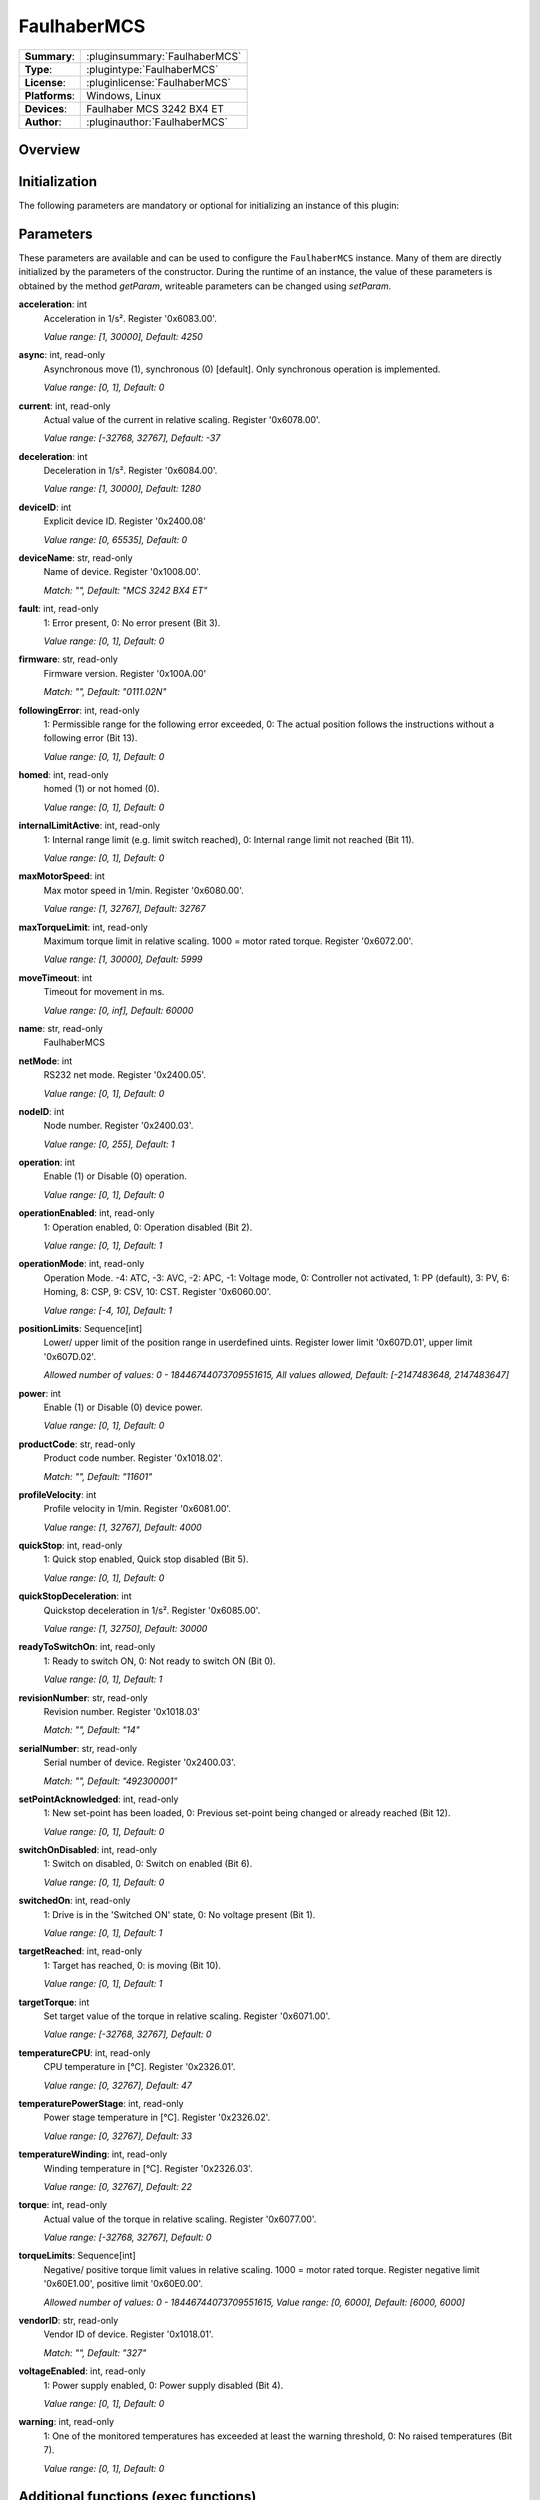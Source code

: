 ===================
 FaulhaberMCS
===================

=============== ========================================================================================================
**Summary**:    :pluginsummary:`FaulhaberMCS`
**Type**:       :plugintype:`FaulhaberMCS`
**License**:    :pluginlicense:`FaulhaberMCS`
**Platforms**:  Windows, Linux
**Devices**:    Faulhaber MCS 3242 BX4 ET
**Author**:     :pluginauthor:`FaulhaberMCS`
=============== ========================================================================================================

Overview
========

.. pluginsummaryextended::
    :plugin: FaulhaberMCS

Initialization
==============

The following parameters are mandatory or optional for initializing an instance of this plugin:

    .. plugininitparams::
        :plugin: FaulhaberMCS


Parameters
==========

These parameters are available and can be used to configure the ``FaulhaberMCS`` instance.
Many of them are directly initialized by the parameters of the constructor.
During the runtime of an instance, the value of these parameters is obtained by
the method *getParam*, writeable parameters can be changed using *setParam*.

**acceleration**: int
    Acceleration in 1/s². Register '0x6083.00'.

    *Value range: [1, 30000], Default: 4250*
**async**: int, read-only
    Asynchronous move (1), synchronous (0) [default]. Only synchronous operation is
    implemented.

    *Value range: [0, 1], Default: 0*
**current**: int, read-only
    Actual value of the current in relative scaling. Register '0x6078.00'.

    *Value range: [-32768, 32767], Default: -37*
**deceleration**: int
    Deceleration in 1/s². Register '0x6084.00'.

    *Value range: [1, 30000], Default: 1280*
**deviceID**: int
    Explicit device ID. Register '0x2400.08'

    *Value range: [0, 65535], Default: 0*
**deviceName**: str, read-only
    Name of device. Register '0x1008.00'.

    *Match: "", Default: "MCS 3242 BX4 ET"*
**fault**: int, read-only
    1: Error present, 0: No error present (Bit 3).

    *Value range: [0, 1], Default: 0*
**firmware**: str, read-only
    Firmware version. Register '0x100A.00'

    *Match: "", Default: "0111.02N"*
**followingError**: int, read-only
    1: Permissible range for the following error exceeded, 0: The actual position follows
    the instructions without a following error (Bit 13).

    *Value range: [0, 1], Default: 0*
**homed**: int, read-only
    homed (1) or not homed (0).

    *Value range: [0, 1], Default: 0*
**internalLimitActive**: int, read-only
    1: Internal range limit (e.g. limit switch reached), 0: Internal range limit not reached
    (Bit 11).

    *Value range: [0, 1], Default: 0*
**maxMotorSpeed**: int
    Max motor speed in 1/min. Register '0x6080.00'.

    *Value range: [1, 32767], Default: 32767*
**maxTorqueLimit**: int, read-only
    Maximum torque limit in relative scaling. 1000 = motor rated torque. Register
    '0x6072.00'.

    *Value range: [1, 30000], Default: 5999*
**moveTimeout**: int
    Timeout for movement in ms.

    *Value range: [0, inf], Default: 60000*
**name**: str, read-only
    FaulhaberMCS

**netMode**: int
    RS232 net mode. Register '0x2400.05'.

    *Value range: [0, 1], Default: 0*
**nodeID**: int
    Node number. Register '0x2400.03'.

    *Value range: [0, 255], Default: 1*
**operation**: int
    Enable (1) or Disable (0) operation.

    *Value range: [0, 1], Default: 0*
**operationEnabled**: int, read-only
    1: Operation enabled, 0: Operation disabled (Bit 2).

    *Value range: [0, 1], Default: 1*
**operationMode**: int, read-only
    Operation Mode. -4: ATC, -3: AVC, -2: APC, -1: Voltage mode, 0: Controller not
    activated, 1: PP (default), 3: PV, 6: Homing, 8: CSP, 9: CSV, 10: CST. Register
    '0x6060.00'.

    *Value range: [-4, 10], Default: 1*
**positionLimits**: Sequence[int]
    Lower/ upper limit of the position range in userdefined uints. Register lower limit
    '0x607D.01', upper limit '0x607D.02'.

    *Allowed number of values: 0 - 18446744073709551615, All values allowed, Default: [-2147483648, 2147483647]*
**power**: int
    Enable (1) or Disable (0) device power.

    *Value range: [0, 1], Default: 0*
**productCode**: str, read-only
    Product code number. Register '0x1018.02'.

    *Match: "", Default: "11601"*
**profileVelocity**: int
    Profile velocity in 1/min. Register '0x6081.00'.

    *Value range: [1, 32767], Default: 4000*
**quickStop**: int, read-only
    1: Quick stop enabled, Quick stop disabled (Bit 5).

    *Value range: [0, 1], Default: 0*
**quickStopDeceleration**: int
    Quickstop deceleration in 1/s². Register '0x6085.00'.

    *Value range: [1, 32750], Default: 30000*
**readyToSwitchOn**: int, read-only
    1: Ready to switch ON, 0: Not ready to switch ON (Bit 0).

    *Value range: [0, 1], Default: 1*
**revisionNumber**: str, read-only
    Revision number. Register '0x1018.03'

    *Match: "", Default: "14"*
**serialNumber**: str, read-only
    Serial number of device. Register '0x2400.03'.

    *Match: "", Default: "492300001"*
**setPointAcknowledged**: int, read-only
    1: New set-point has been loaded, 0: Previous set-point being changed or already reached
    (Bit 12).

    *Value range: [0, 1], Default: 0*
**switchOnDisabled**: int, read-only
    1: Switch on disabled, 0: Switch on enabled (Bit 6).

    *Value range: [0, 1], Default: 0*
**switchedOn**: int, read-only
    1: Drive is in the 'Switched ON' state, 0: No voltage present (Bit 1).

    *Value range: [0, 1], Default: 1*
**targetReached**: int, read-only
    1: Target has reached, 0: is moving (Bit 10).

    *Value range: [0, 1], Default: 1*
**targetTorque**: int
    Set target value of the torque in relative scaling. Register '0x6071.00'.

    *Value range: [-32768, 32767], Default: 0*
**temperatureCPU**: int, read-only
    CPU temperature in [°C]. Register '0x2326.01'.

    *Value range: [0, 32767], Default: 47*
**temperaturePowerStage**: int, read-only
    Power stage temperature in [°C]. Register '0x2326.02'.

    *Value range: [0, 32767], Default: 33*
**temperatureWinding**: int, read-only
    Winding temperature in [°C]. Register '0x2326.03'.

    *Value range: [0, 32767], Default: 22*
**torque**: int, read-only
    Actual value of the torque in relative scaling. Register '0x6077.00'.

    *Value range: [-32768, 32767], Default: 0*
**torqueLimits**: Sequence[int]
    Negative/ positive torque limit values in relative scaling. 1000 = motor rated torque.
    Register negative limit '0x60E1.00', positive limit '0x60E0.00'.

    *Allowed number of values: 0 - 18446744073709551615, Value range: [0, 6000], Default:
    [6000, 6000]*
**vendorID**: str, read-only
    Vendor ID of device. Register '0x1018.01'.

    *Match: "", Default: "327"*
**voltageEnabled**: int, read-only
    1: Power supply enabled, 0: Power supply disabled (Bit 4).

    *Value range: [0, 1], Default: 0*
**warning**: int, read-only
    1: One of the monitored temperatures has exceeded at least the warning threshold, 0: No
    raised temperatures (Bit 7).

    *Value range: [0, 1], Default: 0*


Additional functions (exec functions)
=====================================

By using the following execFunctions you execute homing according the homing methods.

.. py:function::  instance.exec('homing', method [,offset, switchSeekVelocity, homingSpeed, acceleration, limitCheckDelayTime, torqueLimits])

    In most of the cases before position control is to be used, the drive must perform a reference run to align the position used by the drive to the mechanic setup.

    :param method: Homing method. Methods 1…34: A limit switch or an additional reference switch is used as reference. Method 37: The position is set to 0 without reference run. Methods –1…–4: A mechanical limit stop is set as reference. Register '0x6098.00'.
    :type method: int
    :param offset: Offset of the zero position relative to the position of the reference switch in userdefined units. Register '0x607C.00'.
    :type offset: int - optional
    :param switchSeekVelocity: Speed during search for switch. Register '0x6099.01'.
    :type switchSeekVelocity: int - optional
    :param homingSpeed: Speed during search for zero. Register '0x6099.02'.
    :type homingSpeed: int - optional
    :param acceleration: Speed during search for zero. Register '0x609A.00'.
    :type acceleration: int - optional
    :param limitCheckDelayTime: Delay time until blockage detection [ms]. Register '0x2324.02'.
    :type limitCheckDelayTime: int - optional
    :param torqueLimits: Upper/ lower limit values for the reference run in 1/1000 of the rated motor torque. Register negative limit '0x2350.00', positive limit '0x2351.00'.
    :type torqueLimits: Sequence[int] - optional

Exemplary usage from Python
===========================

In the following examples, it is shown how to use this Plugin.
First an instance must be initialized using the ``SerialIO`` Plugin.

.. code-block:: python

    from itom import actuator, dataIO

    com = dataIO("SerialIO", 6, 115200, "\n")  # adapt COM port number
    mot = actuator("FaulhaberMCS", com, 1)

The current position can be set to zero by using the ``setOrigin`` method of the plugin:

.. code-block:: python

    mot.exec("setOrigin")

The relative position can be set to a specific value by using the ``setPosRel`` method of the plugin:

.. code-block:: python

    mot.setPosRel(0, 4096)

The absolute position can be set to a specific value by using the ``setPosAbs`` method of the plugin:

.. code-block:: python

    mot.setPosAbs(0, 4096)

Additional homing methods can be executed by using the ``exec`` method of the plugin:

.. code-block:: python

    mot.exec("homing", -3, torqueLimits=[300, 300]) # mechanical limit stop is set as reference

Parameters can be read by using the ``getParam`` method of the plugin:

.. code-block:: python

    print(mot.getParam("positionLimits"))

Parameters can be set by using the ``setParam`` method of the plugin:

.. code-block:: python

    mot.setParam("profileVelocity", 2000)

Motor can be turned off setting parameter ``operation``:

.. code-block:: python

    mot.setParam("operation", 0) # turn off motor
    mot.setParam("operation", 1) # turn on motor

The motor voltage is turned off setting parameter ``power``:

.. code-block:: python

    mot.setParam("power", 0) # turn off motor voltage

    # To turn it on again, first it must be shut down
    mot.setParam("operation", 0)
    mot.setParam("operation", 1) # turn on motor

Changelog
==========

* itom setup 4.3.0 - v1.0.0: Initial version
